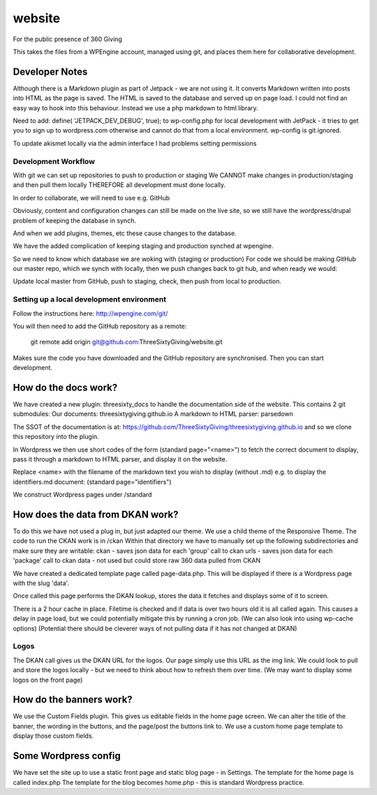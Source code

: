 website
=======
For the public presence of 360 Giving

This takes the files from a WPEngine account, managed using git, and places them here for collaborative development.


Developer Notes
---------------
Although there is a Markdown plugin as part of Jetpack - we are not using it. It converts Markdown written into posts into HTML as the page is saved. The HTML is saved to the database and served up on page load. I could not find an easy way to hook into this behaviour. Instead we use a php markdown to html library.

Need to add:
define( 'JETPACK_DEV_DEBUG', true);
to wp-config.php for local development with JetPack - it tries to get you to sign up to wordpress.com otherwise and cannot do that from a local environment.
wp-config is git ignored.

To update akismet locally via the admin interface I had problems setting permissions

Development Workflow
++++++++++++++++++++++
With git we can set up repositories to push to production or staging
We CANNOT make changes in production/staging and then pull them locally
THEREFORE all development must done locally.

In order to collaborate, we will need to use e.g. GitHub

Obviously, content and configuration changes can still be made on the live site, so we still have the wordpress/drupal problem of keeping the database in synch.

And when we add plugins, themes, etc these cause changes to the database.

We have the added complication of keeping staging and production synched at wpengine.


So we need to know which database we are woking with (staging or production)
For code we should be making GitHub our master repo, which we synch with locally, then we push changes back to git hub, and when ready we would:

Update local master from GitHub, push to staging, check, then push from local to production.

Setting up a local development environment
++++++++++++++++++++++++++++++++++++++++++
Follow the instructions here:
http://wpengine.com/git/

You will then need to add the GitHub repository as a remote:

    git remote add origin git@github.com:ThreeSixtyGiving/website.git
    
Makes sure the code you have downloaded and the GitHub repository are 
synchronised. Then you can start development.

How do the docs work?
---------------------

We have created a new plugin: threesixty_docs to handle the documentation side of the website.
This contains 2 git submodules:
Our documents: threesixtygiving.github.io
A markdown to HTML parser: parsedown

The SSOT of the documentation is at:
https://github.com/ThreeSixtyGiving/threesixtygiving.github.io
and so we clone this repository into the plugin. 

In Wordpress we then use short codes of the form (standard page="<name>") to fetch the correct document to display, pass it through a markdown to HTML parser, and display it on the website.

Replace <name> with the filename of the markdown text you wish to display (without .md)
e.g. to display the identifiers.md document: (standard page="identifiers")

We construct Wordpress pages under /standard

How does the data from DKAN work?
---------------------------------
To do this we have not used a plug in, but just adapted our theme.
We use a child theme of the Responsive Theme.
The code to run the CKAN work is in /ckan
Within that directory we have to manually set up the following subdirectories and make sure they are writable:
ckan - saves json data for each 'group' call to ckan
urls  - saves json data for each 'package' call to ckan
data - not used but could store raw 360 data pulled from CKAN

We have created a dedicated template page called page-data.php. This will be displayed if there is a Wordpress page with the slug 'data'.

Once called this page performs the DKAN lookup, stores the data it fetches and displays some of it to screen.

There is a 2 hour cache in place. Filetime is checked and if data is over two hours old it is all called again. This causes a delay in page load, but we could potentially mitigate this by running a cron job.
(We can also look into using wp-cache options)
(Potential there should be cleverer ways of not pulling data if it has not changed at DKAN)

Logos
+++++
The DKAN call gives us the DKAN URL for the logos.
Our page simply use this URL as the img link.
We could look to pull and store the logos locally - but we need to think about how to refresh them over time.
(We may want to display some logos on the front page)


How do the banners work?
------------------------
We use the Custom Fields plugin.
This gives us editable fields in the home page screen.
We can alter the title of the banner, the wording in the buttons, and the page/post the buttons link to.
We use a custom home page template to display those custom fields.


Some Wordpress config
---------------------
We have set the site up to use a static front page and static blog page - in Settings.
The template for the home page is called index.php
The template for  the blog becomes home.php - this is standard Wordpress practice.


